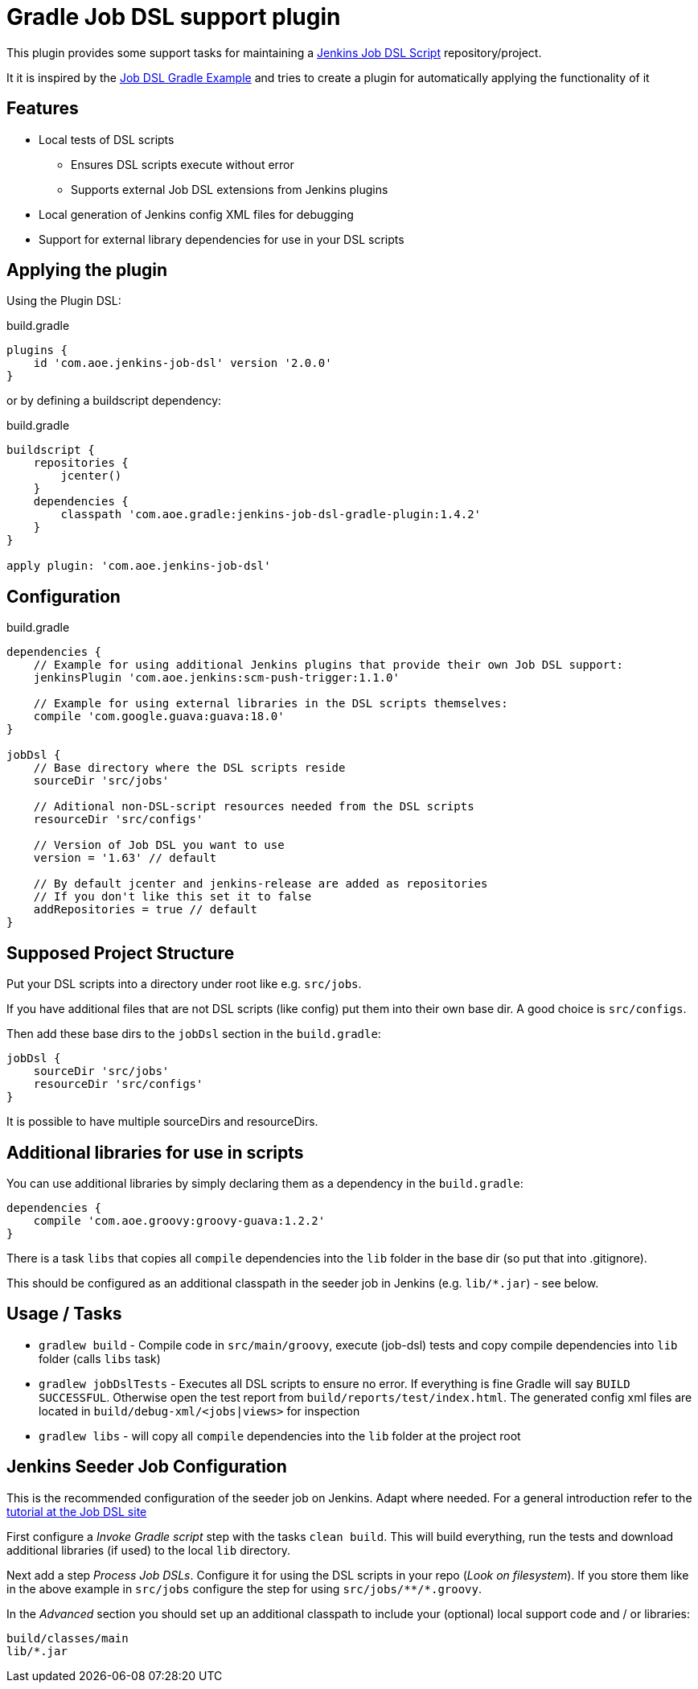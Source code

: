 = Gradle Job DSL support plugin

This plugin provides some support tasks for maintaining a
https://github.com/jenkinsci/job-dsl-plugin[Jenkins Job DSL Script]
repository/project.

It it is inspired by the https://github.com/sheehan/job-dsl-gradle-example[Job DSL Gradle Example]
and tries to create a plugin for automatically applying the functionality of it

== Features

* Local tests of DSL scripts
** Ensures DSL scripts execute without error
** Supports external Job DSL extensions from Jenkins plugins
* Local generation of Jenkins config XML files for debugging
* Support for external library dependencies for use in your DSL scripts

== Applying the plugin

Using the Plugin DSL:

[source,gradle]
.build.gradle
----
plugins {
    id 'com.aoe.jenkins-job-dsl' version '2.0.0'
}
----

or by defining a buildscript dependency:

[source,gradle]
.build.gradle
----
buildscript {
    repositories {
        jcenter()
    }
    dependencies {
        classpath 'com.aoe.gradle:jenkins-job-dsl-gradle-plugin:1.4.2'
    }
}

apply plugin: 'com.aoe.jenkins-job-dsl'
----


== Configuration

[source,gradle]
.build.gradle
----

dependencies {
    // Example for using additional Jenkins plugins that provide their own Job DSL support:
    jenkinsPlugin 'com.aoe.jenkins:scm-push-trigger:1.1.0'

    // Example for using external libraries in the DSL scripts themselves:
    compile 'com.google.guava:guava:18.0'
}

jobDsl {
    // Base directory where the DSL scripts reside
    sourceDir 'src/jobs'

    // Aditional non-DSL-script resources needed from the DSL scripts
    resourceDir 'src/configs'

    // Version of Job DSL you want to use
    version = '1.63' // default

    // By default jcenter and jenkins-release are added as repositories
    // If you don't like this set it to false
    addRepositories = true // default
}

----

== Supposed Project Structure

Put your DSL scripts into a directory under root like e.g. `src/jobs`.

If you have additional files that are not DSL scripts (like config) put them
into their own base dir.  A good choice is `src/configs`.

Then add these base dirs to the `jobDsl` section in the `build.gradle`:
[source,gradle]
----
jobDsl {
    sourceDir 'src/jobs'
    resourceDir 'src/configs'
}
----

It is possible to have multiple sourceDirs and resourceDirs.

== Additional libraries for use in scripts

You can use additional libraries by simply declaring them as a dependency in the
`build.gradle`:

[source,gradle]
----
dependencies {
    compile 'com.aoe.groovy:groovy-guava:1.2.2'
}
----

There is a task `libs` that copies all `compile` dependencies into the `lib`
folder in the base dir (so put that into .gitignore). 

This should be configured as an additional classpath in the seeder job
in Jenkins (e.g. `lib/*.jar`) - see below.

== Usage / Tasks

* `gradlew build` - Compile code in `src/main/groovy`, execute (job-dsl) tests and copy
  compile dependencies into `lib` folder (calls `libs` task)
* `gradlew jobDslTests` - Executes all DSL scripts to ensure no error. If everything
  is fine Gradle will say `BUILD SUCCESSFUL`. Otherwise open the test report
  from `build/reports/test/index.html`.
  The generated config xml files are located in `build/debug-xml/<jobs|views>` for inspection
* `gradlew libs` - will copy all `compile` dependencies into the `lib` folder at the project root

== Jenkins Seeder Job Configuration

This is the recommended configuration of the seeder job on Jenkins. Adapt where
needed. For a general introduction refer to the
https://github.com/jenkinsci/job-dsl-plugin/wiki/Tutorial---Using-the-Jenkins-Job-DSL[tutorial
at the Job DSL site]

First configure a _Invoke Gradle script_ step with the tasks `clean build`.
This will build everything, run the tests and download additional libraries (if
used) to the local `lib` directory.

Next add a step _Process Job DSLs_. Configure it for using the DSL scripts in
your repo (_Look on filesystem_). If you store them like in the above example in `src/jobs` configure
the step for using `src/jobs/\**/*.groovy`.

In the _Advanced_ section you should set up an additional classpath to include
your (optional) local support code and / or libraries:

----
build/classes/main
lib/*.jar
----

